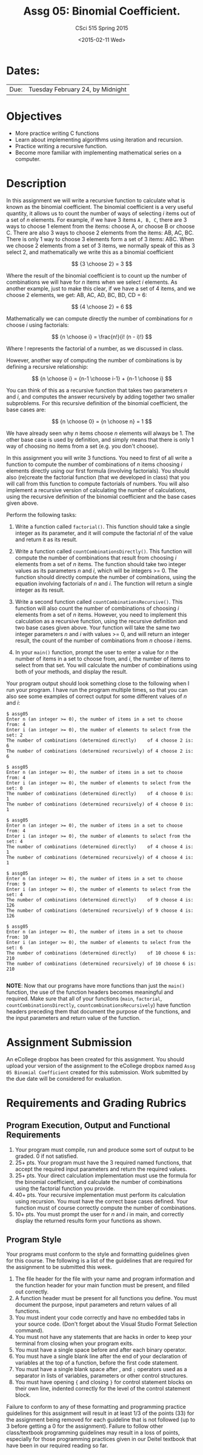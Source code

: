 #+TITLE:     Assg 05: Binomial Coefficient.
#+AUTHOR:    CSci 515 Spring 2015
#+EMAIL:     derek@harter.pro
#+DATE:      <2015-02-11 Wed>
#+DESCRIPTION: Assg 05
#+OPTIONS:   H:4 num:nil toc:nil
#+OPTIONS:   TeX:t LaTeX:t skip:nil d:nil todo:nil pri:nil tags:not-in-toc
#+LATEX_HEADER: \usepackage{minted}
#+LaTeX_HEADER: \usemintedstyle{default}

* Dates:
| Due: | Tuesday February 24, by Midnight |

* Objectives
- More practice writing C functions
- Learn about implementing algorithms using iteration and recursion.
- Practice writing a recursive function.
- Become more familiar with implementing mathematical series on a computer.

* Description
In this assignment we will write a recursive function to calculate
what is known as the binomial coefficient.  The binomial coefficient
is a very useful quantity, it allows us to count the number of ways of
selecting $i$ items out of a set of $n$ elements.  For example, if we
have $3$ items ~A, B, C~, there are 3 ways to choose 1 element from
the items: choose A, or choose B or choose C.  There are also 3 ways
to choose 2 elements from the items: AB, AC, BC.  There is only 1 way
to choose 3 elements form a set of 3 items: ABC. When we choose
2 elements from a set of 3 items, we normally speak of this as
3 select 2, and mathematically we write this as a binomial coefficient

$$
{3 \choose 2} = 3
$$

Where the result of the binomial coefficient is to count up the number of
combinations we will have for $n$ items when we select $i$ elements.  As
another example, just to make this clear, if we have a set of 4 items, and
we choose 2 elements, we get: AB, AC, AD, BC, BD, CD = 6:

$$
{4 \choose 2} = 6
$$

Mathematically we can compute directly the number of combinations for
$n$ choose $i$ using factorials:

$$
{n \choose i} = \frac{n!}{i! (n - i)!}
$$

Where $!$ represents the factorial of a number, as we discussed in
class.

However, another way of computing the number of combinations is by
defining a recursive relationship:

$$
{n \choose i} = {n-1 \choose i-1} + {n-1 \choose i}
$$

You can think of this as a recursive function that takes two parameters
$n$ and $i$, and computes the answer recursively by adding together
two smaller subproblems.  For this recursive definition of the
binomial coefficient, the base cases are:

$$
{n \choose 0} = {n \choose n} = 1
$$

We have already seen why $n$ items choose $n$ elements will always
be 1.  The other base case is used by definition, and simply means
that there is only 1 way of choosing no items from a set (e.g. you
don't choose).

In this assignment you will write 3 functions.  You need to first of
all write a function to compute the number of combinations of $n$
items choosing $i$ elements directly using our first formula
(involving factorials).  You should also (re)create the factorial
function (that we developed in class) that you will call from this
function to compute factorials of numbers.  You will also implement a
recursive version of calculating the number of calculations, using the
recursive definition of the binomial coefficient and the base cases
given above.


Perform the following tasks:

1. Write a function called ~factorial()~.  This function should take a
   single integer as its parameter, and it will compute the factorial
   $n!$ of the value and return it as its result.

1. Write a function called ~countCombinationsDirectly()~.  This
   function will compute the number of combinations that result from
   choosing $i$ elements from a set of $n$ items.  The function should
   take two integer values as its parameters $n$ and $i$, which will
   be integers >= 0.  The function should directly compute the number
   of combinations, using the equation involving factorials of $n$ and
   $i$.  The function will return a single integer as its result.

2. Write a second function called ~countCombinationsRecursive()~.
   This function will also count the number of combinations of
   choosing $i$ elements from a set of $n$ items.  However, you need
   to implement this calculation as a recursive function, using the
   recursive definition and two base cases given above.  Your function
   will take the same two integer parameters $n$ and $i$ with values
   >= 0, and will return an integer result, the count of the number of
   combinations from $n$ choose $i$ items.

3. In your ~main()~ function, prompt the user to enter a value for $n$
   the number of items in a set to choose from, and $i$, the number of
   items to select from that set.  You will calculate the number of
   combinations using both of your methods, and display the result.

Your program output should look something close to the following when I
run your program.  I have run the program multiple times, so that you
can also see some examples of correct output for some different values
of $n$ and $i$:

#+begin_example
$ assg05 
Enter n (an integer >= 0), the number of items in a set to choose from: 4
Enter i (an integer >= 0), the number of elements to select from the set: 2
The number of combinations (determined directly)    of 4 choose 2 is: 6
The number of combinations (determined recursively) of 4 choose 2 is: 6

$ assg05 
Enter n (an integer >= 0), the number of items in a set to choose from: 4
Enter i (an integer >= 0), the number of elements to select from the set: 0
The number of combinations (determined directly)    of 4 choose 0 is: 1
The number of combinations (determined recursively) of 4 choose 0 is: 1

$ assg05 
Enter n (an integer >= 0), the number of items in a set to choose from: 4
Enter i (an integer >= 0), the number of elements to select from the set: 4
The number of combinations (determined directly)    of 4 choose 4 is: 1
The number of combinations (determined recursively) of 4 choose 4 is: 1

$ assg05 
Enter n (an integer >= 0), the number of items in a set to choose from: 9
Enter i (an integer >= 0), the number of elements to select from the set: 4
The number of combinations (determined directly)    of 9 choose 4 is: 126
The number of combinations (determined recursively) of 9 choose 4 is: 126

$ assg05 
Enter n (an integer >= 0), the number of items in a set to choose from: 10
Enter i (an integer >= 0), the number of elements to select from the set: 6
The number of combinations (determined directly)    of 10 choose 6 is: 210
The number of combinations (determined recursively) of 10 choose 6 is: 210

#+end_example


*NOTE*: Now that our programs have more functions than just the
~main()~ function, the use of the function headers becomes meaningful
and required.  Make sure that all of your functions (~main~,
~factorial~, ~countCombinationsDirectly~,
~countcombinationsRecursively~) have function headers preceding them
that document the purpose of the functions, and the input parameters
and return value of the function.

* Assignment Submission

An eCollege dropbox has been created for this assignment.  You should
upload your version of the assignment to the eCollege dropbox named
~Assg 05 Binomial Coefficient~ created for this submission.  Work
submitted by the due date will be considered for evaluation.

* Requirements and Grading Rubrics

** Program Execution, Output and Functional Requirements

1. Your program must compile, run and produce some sort of output to be
  graded. 0 if not satisfied.
1. 25+ pts.  Your program must have the 3 required named functions,
   that accept the required input parameters and return the required
   values.
1. 25+ pts. Your direct calculation implementation must use the formula
   for the binomial coefficient, and calculate the number of combinations
   using the factorial function you provide.
1. 40+ pts. Your recursive implementation must perform its calculation using
   recursion.  You must have the correct base cases defined.  Your function must
   of course correctly compute the number of combinations.
1. 10+ pts. You must prompt the user for $n$ and $i$ in main, and correctly display
   the returned results form your functions as shown.


** Program Style

Your programs must conform to the style and formatting guidelines
given for this course.  The following is a list of the guidelines that
are required for the assignment to be submitted this week.

1. The file header for the file with your name and program information
  and the function header for your main function must be present, and
  filled out correctly.
1. A function header must be present for all functions you define.
  You must document the purpose, input parameters and return values
  of all functions.
1. You must indent your code correctly and have no embedded tabs in
  your source code. (Don't forget about the Visual Studio Format
  Selection command).
1. You must not have any statements that are hacks in order to keep
  your terminal from closing when your program exits.
1. You must have a single space before and after each binary operator.
1. You must have a single blank line after the end of your declaration
  of variables at the top of a function, before the first code
  statement.
1. You must have a single blank space after , and ~;~ operators used as a
  separator in lists of variables, parameters or other control
  structures.
1. You must have opening ~{~ and closing ~}~ for control statement blocks
  on their own line, indented correctly for the level of the control
  statement block.

Failure to conform to any of these formatting and programming practice
guidelines for this assignment will result in at least 1/3 of the
points (33) for the assignment being removed for each guideline that
is not followed (up to 3 before getting a 0 for the
assignment). Failure to follow other class/textbook programming
guidelines may result in a loss of points, especially for those
programming practices given in our Deitel textbook that have been in
our required reading so far.

